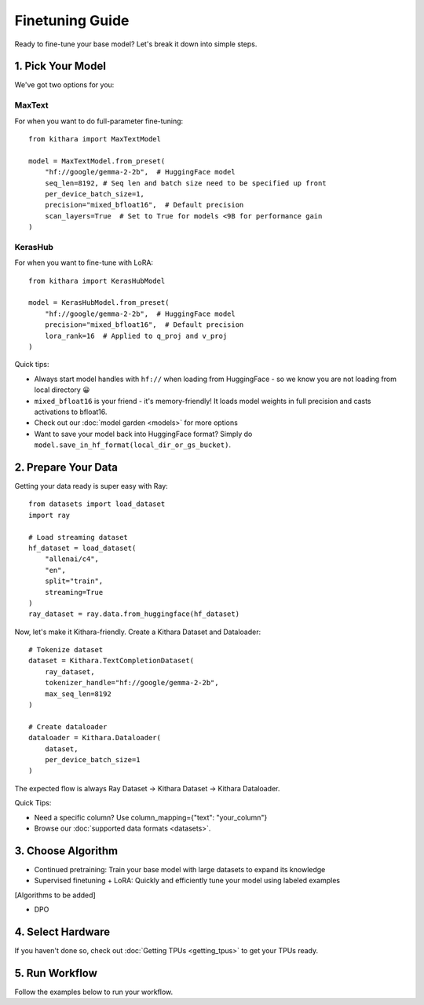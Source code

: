 .. _finetuning_guide:

Finetuning Guide
===================

Ready to fine-tune your base model? Let's break it down into simple steps.

1. Pick Your Model 
----------------

We've got two options for you:

MaxText
~~~~~~~

For when you want to do full-parameter fine-tuning::

    from kithara import MaxTextModel
    
    model = MaxTextModel.from_preset(
        "hf://google/gemma-2-2b",  # HuggingFace model
        seq_len=8192, # Seq len and batch size need to be specified up front
        per_device_batch_size=1, 
        precision="mixed_bfloat16",  # Default precision
        scan_layers=True  # Set to True for models <9B for performance gain
    )

KerasHub
~~~~~~~~

For when you want to fine-tune with LoRA::

    from kithara import KerasHubModel
    
    model = KerasHubModel.from_preset(
        "hf://google/gemma-2-2b",  # HuggingFace model
        precision="mixed_bfloat16",  # Default precision
        lora_rank=16  # Applied to q_proj and v_proj
    )

Quick tips:

- Always start model handles with ``hf://`` when loading from HuggingFace - so we know you are not loading from local directory 😀
- ``mixed_bfloat16`` is your friend - it's memory-friendly! It loads model weights in full precision and casts activations to bfloat16.
- Check out our :doc:`model garden <models>` for more options
- Want to save your model back into HuggingFace format? Simply do ``model.save_in_hf_format(local_dir_or_gs_bucket)``.

2. Prepare Your Data
-------------------

Getting your data ready is super easy with Ray::

    from datasets import load_dataset
    import ray
    
    # Load streaming dataset
    hf_dataset = load_dataset(
        "allenai/c4",
        "en",
        split="train",
        streaming=True
    )
    ray_dataset = ray.data.from_huggingface(hf_dataset)

Now, let's make it Kithara-friendly. Create a Kithara Dataset and Dataloader::

    # Tokenize dataset
    dataset = Kithara.TextCompletionDataset(
        ray_dataset,
        tokenizer_handle="hf://google/gemma-2-2b",
        max_seq_len=8192
    )
    
    # Create dataloader
    dataloader = Kithara.Dataloader(
        dataset,
        per_device_batch_size=1
    )

The expected flow is always Ray Dataset -> Kithara Dataset -> Kithara Dataloader.

Quick Tips:

- Need a specific column? Use column_mapping={"text": "your_column"}
- Browse our :doc:`supported data formats <datasets>`. 


3. Choose Algorithm
------------------

- Continued pretraining: Train your base model with large datasets to expand its knowledge
- Supervised finetuning + LoRA: Quickly and efficiently tune your model using labeled examples


[Algorithms to be added]

- DPO 

4. Select Hardware
-----------------

If you haven't done so, check out :doc:`Getting TPUs <getting_tpus>` to get your TPUs ready. 

5. Run Workflow
--------------

Follow the examples below to run your workflow. 

